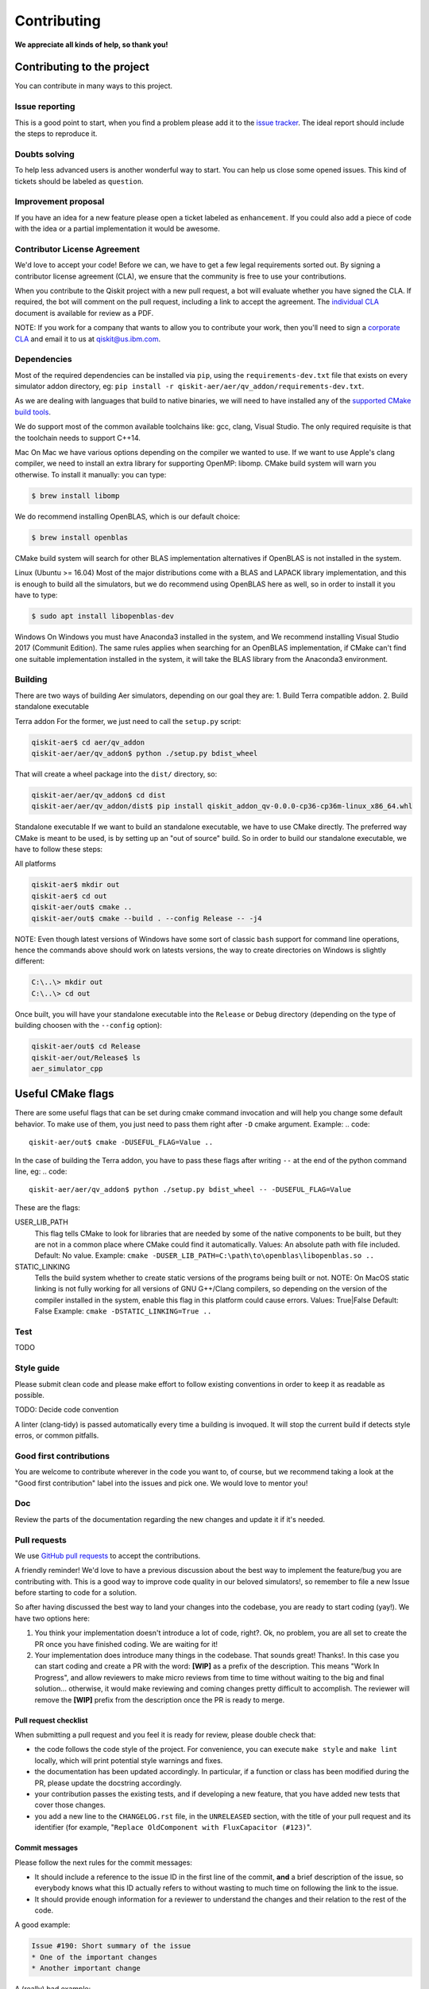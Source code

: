 Contributing
============

**We appreciate all kinds of help, so thank you!**

Contributing to the project
---------------------------

You can contribute in many ways to this project.

Issue reporting
~~~~~~~~~~~~~~~

This is a good point to start, when you find a problem please add
it to the `issue tracker <https://github.com/Qiskit/qiskit-aer/issues>`_.
The ideal report should include the steps to reproduce it.

Doubts solving
~~~~~~~~~~~~~~

To help less advanced users is another wonderful way to start. You can
help us close some opened issues. This kind of tickets should be
labeled as ``question``.

Improvement proposal
~~~~~~~~~~~~~~~~~~~~

If you have an idea for a new feature please open a ticket labeled as
``enhancement``. If you could also add a piece of code with the idea
or a partial implementation it would be awesome.

Contributor License Agreement
~~~~~~~~~~~~~~~~~~~~~~~~~~~~~

We'd love to accept your code! Before we can, we have to get a few legal
requirements sorted out. By signing a contributor license agreement (CLA), we
ensure that the community is free to use your contributions.

When you contribute to the Qiskit project with a new pull request, a bot will
evaluate whether you have signed the CLA. If required, the bot will comment on
the pull request,  including a link to accept the agreement. The
`individual CLA <https://qiskit.org/license/qiskit-cla.pdf>`_ document is
available for review as a PDF.

NOTE: If you work for a company that wants to allow you to contribute your work,
then you'll need to sign a `corporate CLA <https://qiskit.org/license/qiskit-corporate-cla.pdf>`_
and email it to us at qiskit@us.ibm.com.


Dependencies
~~~~~~~~~~~~

Most of the required dependencies can be installed via ``pip``, using the
``requirements-dev.txt`` file that exists on every simulator addon directory, eg:
``pip install -r qiskit-aer/aer/qv_addon/requirements-dev.txt``.

As we are dealing with languages that build to native binaries, we will
need to have installed any of the `supported CMake build tools <https://cmake.org/cmake/help/v3.5/manual/cmake-generators.7.html>`_.

We do support most of the common available toolchains like: gcc, clang, Visual Studio.
The only required requisite is that the toolchain needs to support C++14.

Mac
On Mac we have various options depending on the compiler we wanted to use.
If we want to use Apple's clang compiler, we need to install an extra library for
supporting OpenMP: libomp. CMake build system will warn you otherwise.
To install it manually:
you can type:

.. code::

    $ brew install libomp

We do recommend installing OpenBLAS, which is our default choice:

.. code::

    $ brew install openblas

CMake build system will search for other BLAS implementation alternatives if
OpenBLAS is not installed in the system.

Linux (Ubuntu >= 16.04)
Most of the major distributions come with a BLAS and LAPACK library implementation,
and this is enough to build all the simulators, but we do recommend using OpenBLAS
here as well, so in order to install it you have to type:

.. code::

    $ sudo apt install libopenblas-dev

Windows
On Windows you must have Anaconda3 installed in the system, and We recommend installing
Visual Studio 2017 (Communit Edition).
The same rules applies when searching for an OpenBLAS implementation, if CMake can't
find one suitable implementation installed in the system, it will take the BLAS
library from the Anaconda3 environment.


Building
~~~~~~~~

There are two ways of building Aer simulators, depending on our goal they are:
1. Build Terra compatible addon.
2. Build standalone executable

Terra addon
For the former, we just need to call the ``setup.py`` script:

.. code::

  qiskit-aer$ cd aer/qv_addon
  qiskit-aer/aer/qv_addon$ python ./setup.py bdist_wheel

That will create a wheel package into the ``dist/`` directory, so:

.. code::

  qiskit-aer/aer/qv_addon$ cd dist
  qiskit-aer/aer/qv_addon/dist$ pip install qiskit_addon_qv-0.0.0-cp36-cp36m-linux_x86_64.whl


Standalone executable
If we want to build an standalone executable, we have to use CMake directly.
The preferred way CMake is meant to be used, is by setting up an "out of source" build.
So in order to build our standalone executable, we have to follow these steps:

All platforms

.. code::

    qiskit-aer$ mkdir out
    qiskit-aer$ cd out
    qiskit-aer/out$ cmake ..
    qiskit-aer/out$ cmake --build . --config Release -- -j4

NOTE: Even though latest versions of Windows have some sort of classic ``bash`` support
for command line operations, hence the commands above should work on latests versions,
the way to create directories on Windows is slightly different:

.. code::

    C:\..\> mkdir out
    C:\..\> cd out

Once built, you will have your standalone executable into the ``Release`` or ``Debug``
directory (depending on the type of building choosen with the ``--config`` option):

.. code::

  qiskit-aer/out$ cd Release
  qiskit-aer/out/Release$ ls
  aer_simulator_cpp



Useful CMake flags
------------------

There are some useful flags that can be set during cmake command invocation and
will help you change some default behavior. To make use of them, you just need to
pass them right after ``-D`` cmake argument. Example:
.. code::

    qiskit-aer/out$ cmake -DUSEFUL_FLAG=Value ..

In the case of building the Terra addon, you have to pass these flags after writing
``--`` at the end of the python command line, eg:
.. code::

  qiskit-aer/aer/qv_addon$ python ./setup.py bdist_wheel -- -DUSEFUL_FLAG=Value


These are the flags:

USER_LIB_PATH
    This flag tells CMake to look for libraries that are needed by some of the native
    components to be built, but they are not in a common place where CMake could find
    it automatically.
    Values: An absolute path with file included.
    Default: No value.
    Example: ``cmake -DUSER_LIB_PATH=C:\path\to\openblas\libopenblas.so ..``

STATIC_LINKING
    Tells the build system whether to create static versions of the programs being built or not.
    NOTE: On MacOS static linking is not fully working for all versions of GNU G++/Clang
    compilers, so depending on the version of the compiler installed in the system,
    enable this flag in this platform could cause errors.
    Values: True|False
    Default: False
    Example: ``cmake -DSTATIC_LINKING=True ..``


Test
~~~~
TODO

Style guide
~~~~~~~~~~~

Please submit clean code and please make effort to follow existing conventions
in order to keep it as readable as possible.

TODO: Decide code convention

A linter (clang-tidy) is passed automatically every time a building is
invoqued. It will stop the current build if detects style erros, or common pitfalls.


Good first contributions
~~~~~~~~~~~~~~~~~~~~~~~~

You are welcome to contribute wherever in the code you want to, of course, but
we recommend taking a look at the "Good first contribution" label into the
issues and pick one. We would love to mentor you!

Doc
~~~

Review the parts of the documentation regarding the new changes and update it
if it's needed.

Pull requests
~~~~~~~~~~~~~

We use `GitHub pull requests <https://help.github.com/articles/about-pull-requests>`_
to accept the contributions.

A friendly reminder! We'd love to have a previous discussion about the best way to
implement the feature/bug you are contributing with. This is a good way to
improve code quality in our beloved simulators!, so remember to file a new Issue before
starting to code for a solution.

So after having discussed the best way to land your changes into the codebase,
you are ready to start coding (yay!). We have two options here:

1. You think your implementation doesn't introduce a lot of code, right?. Ok,
   no problem, you are all set to create the PR once you have finished coding.
   We are waiting for it!
2. Your implementation does introduce many things in the codebase. That sounds
   great! Thanks!. In this case you can start coding and create a PR with the
   word: **[WIP]** as a prefix of the description. This means "Work In
   Progress", and allow reviewers to make micro reviews from time to time
   without waiting to the big and final solution... otherwise, it would make
   reviewing and coming changes pretty difficult to accomplish. The reviewer
   will remove the **[WIP]** prefix from the description once the PR is ready
   to merge.

Pull request checklist
""""""""""""""""""""""

When submitting a pull request and you feel it is ready for review, please
double check that:

* the code follows the code style of the project. For convenience, you can
  execute ``make style`` and ``make lint`` locally, which will print potential
  style warnings and fixes.
* the documentation has been updated accordingly. In particular, if a function
  or class has been modified during the PR, please update the docstring
  accordingly.
* your contribution passes the existing tests, and if developing a new feature,
  that you have added new tests that cover those changes.
* you add a new line to the ``CHANGELOG.rst`` file, in the ``UNRELEASED``
  section, with the title of your pull request and its identifier (for example,
  "``Replace OldComponent with FluxCapacitor (#123)``".

Commit messages
"""""""""""""""

Please follow the next rules for the commit messages:

- It should include a reference to the issue ID in the first line of the commit,
  **and** a brief description of the issue, so everybody knows what this ID
  actually refers to without wasting to much time on following the link to the
  issue.

- It should provide enough information for a reviewer to understand the changes
  and their relation to the rest of the code.

A good example:

.. code::

    Issue #190: Short summary of the issue
    * One of the important changes
    * Another important change

A (really) bad example:

.. code::

    Fixes #190

Development cycle
-----------------

TODO: Review

Our development cycle is straightforward, we define a roadmap with milestones
for releases, and features that we want to include in these releases. The
roadmap is not public at the moment, but it's a committed project in our
community and we are working to make parts of it public in a way that can be
beneficial for everyone. Whenever a new release is close to be launched, we'll
announce it and detail what has changed since the latest version.
The channels we'll use to announce new releases are still being discussed, but
for now you can `follow us <https://twitter.com/qiskit>`_ on Twitter!

Branch model
~~~~~~~~~~~~

There are two main branches in the repository:

- ``master``

  - This is the development branch.
  - Next release is going to be developed here. For example, if the current
    latest release version is r1.0.3, the master branch version will point to
    r1.1.0 (or r2.0.0).
  - You should expect this branch to be updated very frequently.
  - Even though we are always doing our best to not push code that breaks
    things, is more likely to eventually push code that breaks something...
    we will fix it ASAP, promise :).
  - This should not be considered as a stable branch to use in production
    environments.
  - The public interface could change without prior notice.

- ``stable``

  - This is our stable release branch.
  - It's always synchronized with the latest distributed package, as for now,
    the package you can download from pip.
  - The code in this branch is well tested and should be free of errors
    (unfortunately sometimes it's not).
  - This is a stable branch (as the name suggest), meaning that you can expect
    stable software ready for production environments.
  - All the tags from the release versions are created from this branch.

Release cycle
~~~~~~~~~~~~~

TODO: TBD

What version should I use: development or stable?
~~~~~~~~~~~~~~~~~~~~~~~~~~~~~~~~~~~~~~~~~~~~~~~~~

TODO: TBD

Documentation
-------------

TODO: TBD